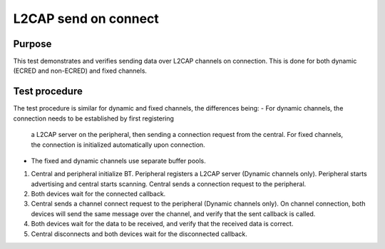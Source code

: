 .. SPDX-License-Identifier: Apache-2.0
L2CAP send on connect
=====================

Purpose
-------
This test demonstrates and verifies sending data over L2CAP channels on connection. This is done
for both dynamic (ECRED and non-ECRED) and fixed channels.

Test procedure
--------------
The test procedure is similar for dynamic and fixed channels, the differences being:
- For dynamic channels, the connection needs to be established by first registering
  a L2CAP server on the peripheral, then sending a connection request from the central.
  For fixed channels, the connection is initialized automatically upon connection.
- The fixed and dynamic channels use separate buffer pools.

1. Central and peripheral initialize BT.
   Peripheral registers a L2CAP server (Dynamic channels only).
   Peripheral starts advertising and central starts scanning.
   Central sends a connection request to the peripheral.

2. Both devices wait for the connected callback.

3. Central sends a channel connect request to the peripheral (Dynamic channels only).
   On channel connection, both devices will send the same message over the channel,
   and verify that the sent callback is called.

4. Both devices wait for the data to be received, and verify that the received data
   is correct.

5. Central disconnects and both devices wait for the disconnected callback.
